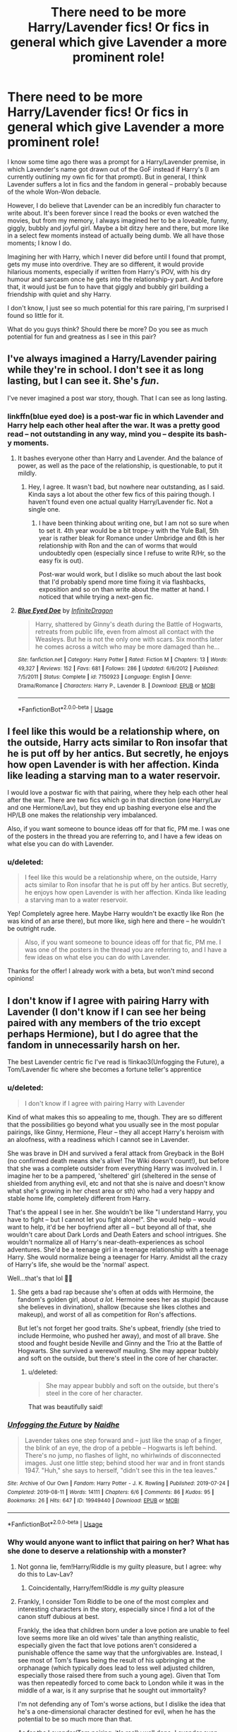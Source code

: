 #+TITLE: There need to be more Harry/Lavender fics! Or fics in general which give Lavender a more prominent role!

* There need to be more Harry/Lavender fics! Or fics in general which give Lavender a more prominent role!
:PROPERTIES:
:Score: 20
:DateUnix: 1573070440.0
:DateShort: 2019-Nov-06
:FlairText: Discussion
:END:
I know some time ago there was a prompt for a Harry/Lavender premise, in which Lavender's name got drawn out of the GoF instead if Harry's (I am currently outlining my own fic for that prompt). But in general, I think Lavender suffers a lot in fics and the fandom in general -- probably because of the whole Won-Won debacle.

However, I do believe that Lavender can be an incredibly fun character to write about. It's been forever since I read the books or even watched the movies, but from my memory, I always imagined her to be a loveable, funny, giggly, bubbly and joyful girl. Maybe a bit ditzy here and there, but more like in a select few moments instead of actually being dumb. We all have those moments; I know I do.

Imagining her with Harry, which I never did before until I found that prompt, gets my muse into overdrive. They are so different, it would provide hilarious moments, especially if written from Harry's POV, with his dry humour and sarcasm once he gets into the relationship-y part. And before that, it would just be fun to have that giggly and bubbly girl building a friendship with quiet and shy Harry.

I don't know, I just see so much potential for this rare pairing, I'm surprised I found so little for it.

What do you guys think? Should there be more? Do you see as much potential for fun and greatness as I see in this pair?


** I've always imagined a Harry/Lavender pairing while they're in school. I don't see it as long lasting, but I can see it. She's /fun/.

I've never imagined a post war story, though. That I can see as long lasting.
:PROPERTIES:
:Author: Ash_Lestrange
:Score: 10
:DateUnix: 1573077384.0
:DateShort: 2019-Nov-07
:END:

*** linkffn(blue eyed doe) is a post-war fic in which Lavender and Harry help each other heal after the war. It was a pretty good read -- not outstanding in any way, mind you -- despite its bash-y moments.
:PROPERTIES:
:Score: 6
:DateUnix: 1573078138.0
:DateShort: 2019-Nov-07
:END:

**** It bashes everyone other than Harry and Lavender. And the balance of power, as well as the pace of the relationship, is questionable, to put it mildly.
:PROPERTIES:
:Author: Hellstrike
:Score: 6
:DateUnix: 1573079501.0
:DateShort: 2019-Nov-07
:END:

***** Hey, I agree. It wasn't bad, but nowhere near outstanding, as I said. Kinda says a lot about the other few fics of this pairing though. I haven't found even one actual quality Harry/Lavender fic. Not a single one.
:PROPERTIES:
:Score: 2
:DateUnix: 1573079711.0
:DateShort: 2019-Nov-07
:END:

****** I have been thinking about writing one, but I am not so sure when to set it. 4th year would be a bit trope-y with the Yule Ball, 5th year is rather bleak for Romance under Umbridge and 6th is her relationship with Ron and the can of worms that would undoubtedly open (especially since I refuse to write R/Hr, so the easy fix is out).

Post-war would work, but I dislike so much about the last book that I'd probably spend more time fixing it via flashbacks, exposition and so on than write about the matter at hand. I noticed that while trying a next-gen fic.
:PROPERTIES:
:Author: Hellstrike
:Score: 1
:DateUnix: 1573080814.0
:DateShort: 2019-Nov-07
:END:


**** [[https://www.fanfiction.net/s/7150923/1/][*/Blue Eyed Doe/*]] by [[https://www.fanfiction.net/u/1581161/InfiniteDragon][/InfiniteDragon/]]

#+begin_quote
  Harry, shattered by Ginny's death during the Battle of Hogwarts, retreats from public life, even from almost all contact with the Weasleys. But he is not the only one with scars. Six months later he comes across a witch who may be more damaged than he...
#+end_quote

^{/Site/:} ^{fanfiction.net} ^{*|*} ^{/Category/:} ^{Harry} ^{Potter} ^{*|*} ^{/Rated/:} ^{Fiction} ^{M} ^{*|*} ^{/Chapters/:} ^{13} ^{*|*} ^{/Words/:} ^{49,327} ^{*|*} ^{/Reviews/:} ^{152} ^{*|*} ^{/Favs/:} ^{681} ^{*|*} ^{/Follows/:} ^{286} ^{*|*} ^{/Updated/:} ^{6/6/2012} ^{*|*} ^{/Published/:} ^{7/5/2011} ^{*|*} ^{/Status/:} ^{Complete} ^{*|*} ^{/id/:} ^{7150923} ^{*|*} ^{/Language/:} ^{English} ^{*|*} ^{/Genre/:} ^{Drama/Romance} ^{*|*} ^{/Characters/:} ^{Harry} ^{P.,} ^{Lavender} ^{B.} ^{*|*} ^{/Download/:} ^{[[http://www.ff2ebook.com/old/ffn-bot/index.php?id=7150923&source=ff&filetype=epub][EPUB]]} ^{or} ^{[[http://www.ff2ebook.com/old/ffn-bot/index.php?id=7150923&source=ff&filetype=mobi][MOBI]]}

--------------

*FanfictionBot*^{2.0.0-beta} | [[https://github.com/tusing/reddit-ffn-bot/wiki/Usage][Usage]]
:PROPERTIES:
:Author: FanfictionBot
:Score: 1
:DateUnix: 1573078213.0
:DateShort: 2019-Nov-07
:END:


** I feel like this would be a relationship where, on the outside, Harry acts similar to Ron insofar that he is put off by her antics. But secretly, he enjoys how open Lavender is with her affection. Kinda like leading a starving man to a water reservoir.

I would love a postwar fic with that pairing, where they help each other heal after the war. There are two fics which go in that direction (one Harry/Lav and one Hermione/Lav), but they end up bashing everyone else and the HP/LB one makes the relationship very imbalanced.

Also, if you want someone to bounce ideas off for that fic, PM me. I was one of the posters in the thread you are referring to, and I have a few ideas on what else you can do with Lavender.
:PROPERTIES:
:Author: Hellstrike
:Score: 18
:DateUnix: 1573072849.0
:DateShort: 2019-Nov-07
:END:

*** u/deleted:
#+begin_quote
  I feel like this would be a relationship where, on the outside, Harry acts similar to Ron insofar that he is put off by her antics. But secretly, he enjoys how open Lavender is with her affection. Kinda like leading a starving man to a water reservoir.
#+end_quote

Yep! Completely agree here. Maybe Harry wouldn't be exactly like Ron (he was kind of an arse there), but more like, sigh here and there -- he wouldn't be outright rude.

#+begin_quote
  Also, if you want someone to bounce ideas off for that fic, PM me. I was one of the posters in the thread you are referring to, and I have a few ideas on what else you can do with Lavender.
#+end_quote

Thanks for the offer! I already work with a beta, but won't mind second opinions!
:PROPERTIES:
:Score: 3
:DateUnix: 1573073629.0
:DateShort: 2019-Nov-07
:END:


** I don't know if I agree with pairing Harry with Lavender (I don't know if I can see her being paired with any members of the trio except perhaps Hermione), but I do agree that the fandom in unnecessarily harsh on her.

The best Lavender centric fic I've read is !linkao3(Unfogging the Future), a Tom/Lavender fic where she becomes a fortune teller's apprentice
:PROPERTIES:
:Author: Tenebris-Umbra
:Score: 7
:DateUnix: 1573075392.0
:DateShort: 2019-Nov-07
:END:

*** u/deleted:
#+begin_quote
  I don't know if I agree with pairing Harry with Lavender
#+end_quote

Kind of what makes this so appealing to me, though. They are so different that the possibilities go beyond what you usually see in the most popular pairings, like Ginny, Hermione, Fleur -- they all accept Harry's heroism with an aloofness, with a readiness which I cannot see in Lavender.

She was brave in DH and survived a feral attack from Greyback in the BoH (no confirmed death means she's alive! The Wiki doesn't count!), but before that she was a complete outsider from everything Harry was involved in. I imagine her to be a pampered, 'sheltered' girl (sheltered in the sense of shielded from anything evil, etc and not that she is naive and doesn't know what she's growing in her chest area or sth) who had a very happy and stable home life, completely different from Harry.

That's the appeal I see in her. She wouldn't be like "I understand Harry, you have to fight -- but I cannot let you fight alone!". She would help -- would want to help, it'd be her boyfriend after all -- but beyond all of that, she wouldn't care about Dark Lords and Death Eaters and school intrigues. She wouldn't normalize all of Harry's near-death-experiences as school adventures. She'd be a teenage girl in a teenage relationship with a teenage Harry. She would normalize being a teenager for Harry. Amidst all the crazy of Harry's life, she would be the 'normal' aspect.

Well...that's that lol 🙋‍♀️
:PROPERTIES:
:Score: 8
:DateUnix: 1573076555.0
:DateShort: 2019-Nov-07
:END:

**** She gets a bad rap because she's often at odds with Hermoine, the fandom's golden girl, about /a lot./ Hermoine sees her as stupid (because she believes in divination), shallow (because she likes clothes and makeup), and worst of all as competition for Ron's affections.

But let's not forget her good traits. She's upbeat, friendly (she tried to include Hermoine, who pushed her away), and most of all brave. She stood and fought beside Neville and Ginny and the Trio at the Battle of Hogwarts. She survived a werewolf mauling. She may appear bubbly and soft on the outside, but there's steel in the core of her character.
:PROPERTIES:
:Author: 1-1-19MemeBrigade
:Score: 7
:DateUnix: 1573099847.0
:DateShort: 2019-Nov-07
:END:

***** u/deleted:
#+begin_quote
  She may appear bubbly and soft on the outside, but there's steel in the core of her character.
#+end_quote

That was beautifully said!
:PROPERTIES:
:Score: 4
:DateUnix: 1573116753.0
:DateShort: 2019-Nov-07
:END:


*** [[https://archiveofourown.org/works/19949440][*/Unfogging the Future/*]] by [[https://www.archiveofourown.org/users/Naidhe/pseuds/Naidhe][/Naidhe/]]

#+begin_quote
  Lavender takes one step forward and -- just like the snap of a finger, the blink of an eye, the drop of a pebble -- Hogwarts is left behind. There's no jump, no flashes of light, no whirlwinds of disconnected images. Just one little step; behind stood her war and in front stands 1947. "Huh," she says to herself, "didn't see this in the tea leaves."
#+end_quote

^{/Site/:} ^{Archive} ^{of} ^{Our} ^{Own} ^{*|*} ^{/Fandom/:} ^{Harry} ^{Potter} ^{-} ^{J.} ^{K.} ^{Rowling} ^{*|*} ^{/Published/:} ^{2019-07-24} ^{*|*} ^{/Completed/:} ^{2019-08-11} ^{*|*} ^{/Words/:} ^{14111} ^{*|*} ^{/Chapters/:} ^{6/6} ^{*|*} ^{/Comments/:} ^{86} ^{*|*} ^{/Kudos/:} ^{95} ^{*|*} ^{/Bookmarks/:} ^{26} ^{*|*} ^{/Hits/:} ^{647} ^{*|*} ^{/ID/:} ^{19949440} ^{*|*} ^{/Download/:} ^{[[https://archiveofourown.org/downloads/19949440/Unfogging%20the%20Future.epub?updated_at=1565535082][EPUB]]} ^{or} ^{[[https://archiveofourown.org/downloads/19949440/Unfogging%20the%20Future.mobi?updated_at=1565535082][MOBI]]}

--------------

*FanfictionBot*^{2.0.0-beta} | [[https://github.com/tusing/reddit-ffn-bot/wiki/Usage][Usage]]
:PROPERTIES:
:Author: FanfictionBot
:Score: 6
:DateUnix: 1573075409.0
:DateShort: 2019-Nov-07
:END:


*** Why would anyone want to inflict that pairing on her? What has she done to deserve a relationship with a monster?
:PROPERTIES:
:Author: Hellstrike
:Score: 2
:DateUnix: 1573111711.0
:DateShort: 2019-Nov-07
:END:

**** Not gonna lie, fem!Harry/Riddle is my guilty pleasure, but I agree: why do this to Lav-Lav?
:PROPERTIES:
:Score: 5
:DateUnix: 1573117271.0
:DateShort: 2019-Nov-07
:END:

***** Coincidentally, Harry/fem!Riddle is /my/ guilty pleasure
:PROPERTIES:
:Author: Tenebris-Umbra
:Score: 4
:DateUnix: 1573126460.0
:DateShort: 2019-Nov-07
:END:


**** Frankly, I consider Tom Riddle to be one of the most complex and interesting characters in the story, especially since I find a lot of the canon stuff dubious at best.

Frankly, the idea that children born under a love potion are unable to feel love seems more like an old wives' tale than anything realistic, especially given the fact that love potions aren't considered a punishable offence the same way that the unforgivables are. Instead, I see most of Tom's flaws being the result of his upbringing at the orphanage (which typically does lead to less well adjusted children, especially those raised there from such a young age). Given that Tom was then repeatedly forced to come back to London while it was in the middle of a war, is it any surprise that he sought out immortality?

I'm not defending any of Tom's worse actions, but I dislike the idea that he's a one-dimensional character destined for evil, when he has the potential to be so much more than that.

As for the Lavender/Tom pairing, it's really well done. Lavender even realises that he's a young Voldemort at one point, but decides that she doesn't quite care because a) he's quite a looker, and b) she's already stuck in the past, so she may as well enjoy herself while she can. She even dissuades him from using horcruxes as she eventually manages to convince him that they'll only bring him bad luck

That, and I do have an interest in reading stories where the characters have a case of fatal attraction.
:PROPERTIES:
:Author: Tenebris-Umbra
:Score: 6
:DateUnix: 1573126425.0
:DateShort: 2019-Nov-07
:END:

***** I hate the war trope. Riddle wasn't there during the Blitz as that only began after he returned to Hogwarts and by summer of 1941, most of what was left of the Luftwaffe strike force had been sent east. And by the time the V1s began to fall on London (June 1944) he was magically an adult and had committed four counts of murder already.

It's a cheap excuse and little else.
:PROPERTIES:
:Author: Hellstrike
:Score: 1
:DateUnix: 1573133182.0
:DateShort: 2019-Nov-07
:END:

****** Obviously, Tom wasn't actually in London during the blitz unless the blitz lasted longer in the HP universe (which I did in one of my fics) or unless Tom went back to London over his winter break (which Carpe Noctem did). Tom would not have felt the war directly, though he would have felt its effects in some way. Not enough to justify his actions, but enough to give him some depth.

I will just admit to being a sucker for complex villains and fucked up relationships in fiction. It's a guilty pleasure.
:PROPERTIES:
:Author: Tenebris-Umbra
:Score: 4
:DateUnix: 1573141035.0
:DateShort: 2019-Nov-07
:END:

******* u/Hellstrike:
#+begin_quote
  unless the blitz lasted longer in the HP universe
#+end_quote

Congratulations, you just opened Pandora's box of alternate history since you now need to figure out how that affected the Eastern Front (since you just shifted almost the entire German Air strength away from there). Because without Luftflotte 2, the Germans lack one of their core offensive elements, which would have devastating effects on German ground operations, which in turn means a very different course of the war. And that means a different order in Europe post-war and a very different balance of power during the cold war (with the Soviets most likely holding the entire continent) and a possible nuclear escalation over the fate of France.

#+begin_quote
  but enough to give him some depth.
#+end_quote

Except that no one else became a dark lord due to the bomb nights. If anything, using the rather generic "I saw the horrors mankind can unleash" as an explanation for the Villain makes him feel cheaper. And even more of a hypocrite since they are the ones who bring death and destruction. The only somewhat logical conclusion would be violent pacifism (prevent war at any cost), but Voldemort is very far from that.
:PROPERTIES:
:Author: Hellstrike
:Score: -1
:DateUnix: 1573142954.0
:DateShort: 2019-Nov-07
:END:


** pretty old thread but I just needed something.

I'm in a middle of sorta writing a post war. mostly an idea while I write a few snippets here and there. Like a short exchanges.

It was an idea about lavender creating a little school, I guess a daycare. Harry comes along, sees the impact that it has and is really drawn to the things happening.

Harry wants to help out, and just has more ideas to make it better and straight up turns it into an orphanage.
:PROPERTIES:
:Author: Statchar
:Score: 3
:DateUnix: 1573244518.0
:DateShort: 2019-Nov-08
:END:


** Man I can't think of the name for the life of me but there is one where Harry and Lavender get together I think in 6th year? It was about Lavender watching Harry and being the only one who understands him.
:PROPERTIES:
:Author: sososhady
:Score: 2
:DateUnix: 1573096792.0
:DateShort: 2019-Nov-07
:END:

*** This one maybe?

Linkao3(12006726)

[[https://archiveofourown.org/works/12006726]]
:PROPERTIES:
:Author: c0smicmuffin
:Score: 1
:DateUnix: 1573100779.0
:DateShort: 2019-Nov-07
:END:

**** Yeah that's the one! All the parts of it I remembered felt like it could be a possible spoiler so I didn't wanna say anything lol
:PROPERTIES:
:Author: sososhady
:Score: 1
:DateUnix: 1573103824.0
:DateShort: 2019-Nov-07
:END:


**** Not gonna lie, I couldn't finish reading this. Like, I understand wanting to give Lavender more of a personality, but turning her into this complete Mary Sue? I really don't want to be rude to the author, but that fic and that version of Lavender was cringeworthy.
:PROPERTIES:
:Score: 1
:DateUnix: 1573116915.0
:DateShort: 2019-Nov-07
:END:


** Linkffn(filius flitwick by shadowblayze)
:PROPERTIES:
:Author: LiriStorm
:Score: 1
:DateUnix: 1573112692.0
:DateShort: 2019-Nov-07
:END:

*** [[https://www.fanfiction.net/s/11502317/1/][*/Filius Flitwick, Hitman?/*]] by [[https://www.fanfiction.net/u/1313690/Shadowblayze][/Shadowblayze/]]

#+begin_quote
  Harry has just defeated Voldemort and needs to make arrangements to bury Remus, the last of his father's friends. To do so he needs money, which means he needs to settle things with Gringotts. Towards that end he requests the assistance of Professor Filius Flitwick, Charms Professor and half-Goblin...and former Mafia Hitman. This is bound to be interesting.
#+end_quote

^{/Site/:} ^{fanfiction.net} ^{*|*} ^{/Category/:} ^{Harry} ^{Potter} ^{+} ^{Katekyo} ^{Hitman} ^{Reborn!} ^{Crossover} ^{*|*} ^{/Rated/:} ^{Fiction} ^{M} ^{*|*} ^{/Words/:} ^{14,083} ^{*|*} ^{/Reviews/:} ^{92} ^{*|*} ^{/Favs/:} ^{661} ^{*|*} ^{/Follows/:} ^{695} ^{*|*} ^{/Published/:} ^{9/12/2015} ^{*|*} ^{/id/:} ^{11502317} ^{*|*} ^{/Language/:} ^{English} ^{*|*} ^{/Genre/:} ^{Friendship/Family} ^{*|*} ^{/Characters/:} ^{Harry} ^{P.,} ^{F.} ^{Flitwick} ^{*|*} ^{/Download/:} ^{[[http://www.ff2ebook.com/old/ffn-bot/index.php?id=11502317&source=ff&filetype=epub][EPUB]]} ^{or} ^{[[http://www.ff2ebook.com/old/ffn-bot/index.php?id=11502317&source=ff&filetype=mobi][MOBI]]}

--------------

*FanfictionBot*^{2.0.0-beta} | [[https://github.com/tusing/reddit-ffn-bot/wiki/Usage][Usage]]
:PROPERTIES:
:Author: FanfictionBot
:Score: 1
:DateUnix: 1573112719.0
:DateShort: 2019-Nov-07
:END:


** I'm kinda writing a fem!Harry x Lavender x Hermione fic rn. It's a love triangle where Lavender's trying to set Hermione and Harry up while ignorning her own feelings.

I've also written a Parvati x Lavender fic where Lavender is an android (because she was created by Dr. Emmett Brown from back to the future)

I guess my mental view of her is very bi?
:PROPERTIES:
:Score: 1
:DateUnix: 1573108607.0
:DateShort: 2019-Nov-07
:END:

*** I really want to read that first one, sounds amazing. Second one sounds cool too but the first is more interesting to me bc of the unusual ship
:PROPERTIES:
:Author: ingwahte
:Score: 1
:DateUnix: 1573114198.0
:DateShort: 2019-Nov-07
:END:


** Both of these are harmony and both have lavender become Hermione's beat friend.

linkffn(what we're fighting for by James spookie)

linkffn(Hermione Granger is stupid by ruinus)
:PROPERTIES:
:Author: anontarg
:Score: -1
:DateUnix: 1573140370.0
:DateShort: 2019-Nov-07
:END:

*** [[https://www.fanfiction.net/s/9766604/1/][*/What We're Fighting For/*]] by [[https://www.fanfiction.net/u/649126/James-Spookie][/James Spookie/]]

#+begin_quote
  The savior of magical Britain is believed dead until he shows up to fight Death Eaters. Hermione Granger is a very lonely young woman without a single friend until she boards the Hogwarts Express for her sixth year, and her life take a major turn. SERIOUS WARNING. Rated M for a reason. DO NOT READ if easily offended.
#+end_quote

^{/Site/:} ^{fanfiction.net} ^{*|*} ^{/Category/:} ^{Harry} ^{Potter} ^{*|*} ^{/Rated/:} ^{Fiction} ^{M} ^{*|*} ^{/Chapters/:} ^{28} ^{*|*} ^{/Words/:} ^{244,762} ^{*|*} ^{/Reviews/:} ^{2,777} ^{*|*} ^{/Favs/:} ^{7,382} ^{*|*} ^{/Follows/:} ^{4,618} ^{*|*} ^{/Updated/:} ^{7/13/2014} ^{*|*} ^{/Published/:} ^{10/14/2013} ^{*|*} ^{/Status/:} ^{Complete} ^{*|*} ^{/id/:} ^{9766604} ^{*|*} ^{/Language/:} ^{English} ^{*|*} ^{/Genre/:} ^{Romance} ^{*|*} ^{/Characters/:} ^{<Harry} ^{P.,} ^{Hermione} ^{G.>} ^{Neville} ^{L.,} ^{Lavender} ^{B.} ^{*|*} ^{/Download/:} ^{[[http://www.ff2ebook.com/old/ffn-bot/index.php?id=9766604&source=ff&filetype=epub][EPUB]]} ^{or} ^{[[http://www.ff2ebook.com/old/ffn-bot/index.php?id=9766604&source=ff&filetype=mobi][MOBI]]}

--------------

[[https://www.fanfiction.net/s/8101469/1/][*/Hermione Granger is Stupid/*]] by [[https://www.fanfiction.net/u/971034/Ruinus][/Ruinus/]]

#+begin_quote
  Set during 6th year, Hermione gets help from two people she least expected and realizes she's in love with the wrong guy.
#+end_quote

^{/Site/:} ^{fanfiction.net} ^{*|*} ^{/Category/:} ^{Harry} ^{Potter} ^{*|*} ^{/Rated/:} ^{Fiction} ^{T} ^{*|*} ^{/Chapters/:} ^{19} ^{*|*} ^{/Words/:} ^{154,211} ^{*|*} ^{/Reviews/:} ^{704} ^{*|*} ^{/Favs/:} ^{2,032} ^{*|*} ^{/Follows/:} ^{1,104} ^{*|*} ^{/Updated/:} ^{12/19/2012} ^{*|*} ^{/Published/:} ^{5/9/2012} ^{*|*} ^{/Status/:} ^{Complete} ^{*|*} ^{/id/:} ^{8101469} ^{*|*} ^{/Language/:} ^{English} ^{*|*} ^{/Genre/:} ^{Romance} ^{*|*} ^{/Characters/:} ^{<Harry} ^{P.,} ^{Hermione} ^{G.>} ^{*|*} ^{/Download/:} ^{[[http://www.ff2ebook.com/old/ffn-bot/index.php?id=8101469&source=ff&filetype=epub][EPUB]]} ^{or} ^{[[http://www.ff2ebook.com/old/ffn-bot/index.php?id=8101469&source=ff&filetype=mobi][MOBI]]}

--------------

*FanfictionBot*^{2.0.0-beta} | [[https://github.com/tusing/reddit-ffn-bot/wiki/Usage][Usage]]
:PROPERTIES:
:Author: FanfictionBot
:Score: 1
:DateUnix: 1573140383.0
:DateShort: 2019-Nov-07
:END:
